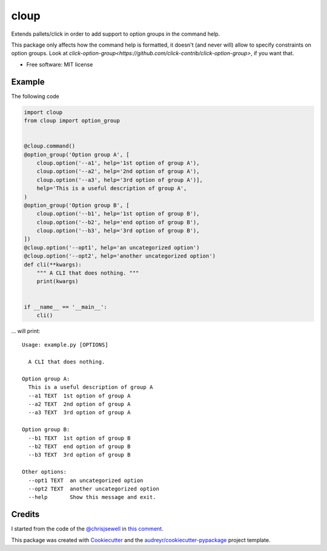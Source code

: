 =====
cloup
=====

.. image:: https://img.shields.io/pypi/v/cloup.svg
        :target: https://pypi.python.org/pypi/cloup

.. image:: https://img.shields.io/travis/janLuke/cloup.svg
        :target: https://travis-ci.com/janLuke/cloup

.. comment:
    .. image:: https://readthedocs.org/projects/cloup/badge/?version=latest
            :target: https://cloup.readthedocs.io/en/latest/?badge=latest
            :alt: Documentation Status


Extends pallets/click in order to add support to option groups in the command help.

This package only affects how the command help is formatted, it doesn't
(and never will) allow to specify constraints on option groups. Look at
`click-option-group<https://github.com/click-contrib/click-option-group>`, if
you want that.

* Free software: MIT license

Example
-------
The following code

.. code-block:: python

    import cloup
    from cloup import option_group


    @cloup.command()
    @option_group('Option group A', [
        cloup.option('--a1', help='1st option of group A'),
        cloup.option('--a2', help='2nd option of group A'),
        cloup.option('--a3', help='3rd option of group A')],
        help='This is a useful description of group A',
    )
    @option_group('Option group B', [
        cloup.option('--b1', help='1st option of group B'),
        cloup.option('--b2', help='end option of group B'),
        cloup.option('--b3', help='3rd option of group B'),
    ])
    @cloup.option('--opt1', help='an uncategorized option')
    @cloup.option('--opt2', help='another uncategorized option')
    def cli(**kwargs):
        """ A CLI that does nothing. """
        print(kwargs)


    if __name__ == '__main__':
        cli()

... will print::

    Usage: example.py [OPTIONS]

      A CLI that does nothing.

    Option group A:
      This is a useful description of group A
      --a1 TEXT  1st option of group A
      --a2 TEXT  2nd option of group A
      --a3 TEXT  3rd option of group A

    Option group B:
      --b1 TEXT  1st option of group B
      --b2 TEXT  end option of group B
      --b3 TEXT  3rd option of group B

    Other options:
      --opt1 TEXT  an uncategorized option
      --opt2 TEXT  another uncategorized option
      --help       Show this message and exit.

Credits
-------

I started from the code of the `@chrisjsewell <https://github.com/chrisjsewell>`_
in `this comment <https://github.com/pallets/click/issues/373#issuecomment-515293746>`_.

This package was created with Cookiecutter_ and the `audreyr/cookiecutter-pypackage`_ project template.

.. _Cookiecutter: https://github.com/audreyr/cookiecutter
.. _`audreyr/cookiecutter-pypackage`: https://github.com/audreyr/cookiecutter-pypackage
